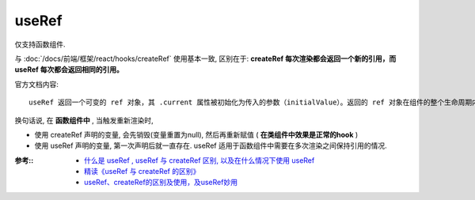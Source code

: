 ======================================
useRef
======================================


.. post:: 2024-03-08 23:31:08
  :tags: 框架, react, hooks
  :category: 前端
  :author: YanQue
  :location: CD
  :language: zh-cn


仅支持函数组件.

与 :doc:`/docs/前端/框架/react/hooks/createRef` 使用基本一致,
区别在于: **createRef 每次渲染都会返回一个新的引用，而 useRef 每次都会返回相同的引用。**

官方文档内容::

  useRef 返回一个可变的 ref 对象，其 .current 属性被初始化为传入的参数（initialValue）。返回的 ref 对象在组件的整个生命周期内保持不变。

换句话说, 在 **函数组件中** , 当触发重新渲染时,

- 使用 createRef 声明的变量, 会先销毁(变量重置为null), 然后再重新赋值 ( **在类组件中效果是正常的hook** )
- 使用 useRef 声明的变量, 第一次声明后就一直存在.
  useRef 适用于函数组件中需要在多次渲染之间保持引用的情况.

.. 区别例子



:参考::
  - `什么是 useRef , useRef 与 createRef 区别, 以及在什么情况下使用 useRef <https://cloud.tencent.com/developer/article/1586855>`_
  - `精读《useRef 与 createRef 的区别》 <https://zhuanlan.zhihu.com/p/110247813>`_
  - `useRef、createRef的区别及使用，及useRef妙用 <https://juejin.cn/post/6950845509137334309>`_


